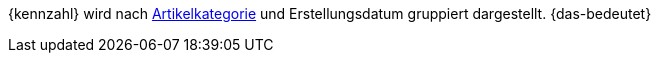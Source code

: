 {kennzahl} wird nach xref:artikel:kategorien.adoc#[Artikelkategorie] und Erstellungsdatum gruppiert dargestellt. {das-bedeutet}
